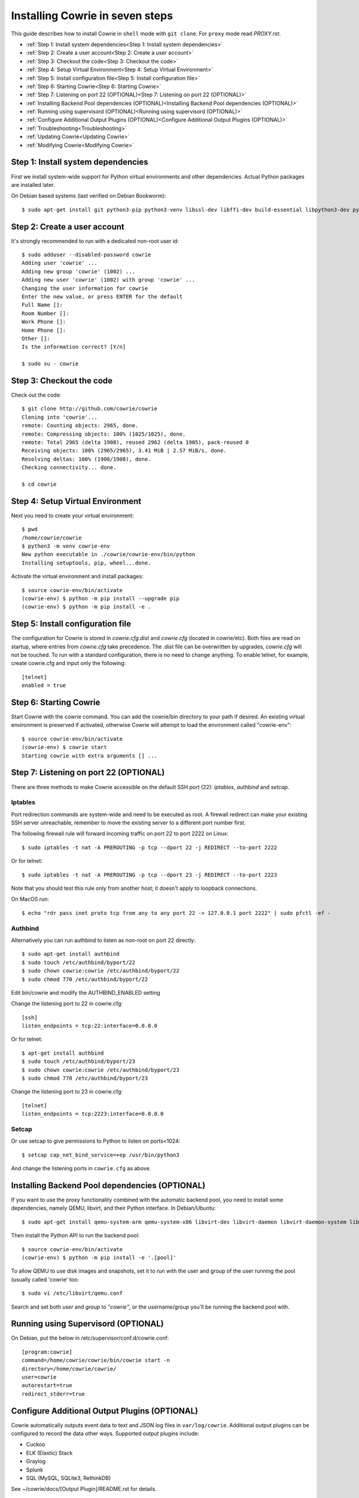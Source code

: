 Installing Cowrie in seven steps
################################

This guide describes how to install Cowrie in ``shell`` mode with ``git clone``.
For ``proxy`` mode read `PROXY.rst`.

* :ref:`Step 1: Install system dependencies<Step 1: Install system dependencies>`
* :ref:`Step 2: Create a user account<Step 2: Create a user account>`
* :ref:`Step 3: Checkout the code<Step 3: Checkout the code>`
* :ref:`Step 4: Setup Virtual Environment<Step 4: Setup Virtual Environment>`
* :ref:`Step 5: Install configuration file<Step 5: Install configuration file>`
* :ref:`Step 6: Starting Cowrie<Step 6: Starting Cowrie>`
* :ref:`Step 7: Listening on port 22 (OPTIONAL)<Step 7: Listening on port 22 (OPTIONAL)>`
* :ref:`Installing Backend Pool dependencies (OPTIONAL)<Installing Backend Pool dependencies (OPTIONAL)>`
* :ref:`Running using supervisord (OPTIONAL)<Running using supervisord (OPTIONAL)>`
* :ref:`Configure Additional Output Plugins (OPTIONAL)<Configure Additional Output Plugins (OPTIONAL)>`
* :ref:`Troubleshooting<Troubleshooting>`
* :ref:`Updating Cowrie<Updating Cowrie>`
* :ref:`Modifying Cowrie<Modifying Cowrie>`

Step 1: Install system dependencies
***********************************

First we install system-wide support for Python virtual environments and other dependencies.
Actual Python packages are installed later.

On Debian based systems (last verified on Debian Bookworm)::

    $ sudo apt-get install git python3-pip python3-venv libssl-dev libffi-dev build-essential libpython3-dev python3-minimal authbind

Step 2: Create a user account
*****************************

It's strongly recommended to run with a dedicated non-root user id::

    $ sudo adduser --disabled-password cowrie
    Adding user 'cowrie' ...
    Adding new group 'cowrie' (1002) ...
    Adding new user 'cowrie' (1002) with group 'cowrie' ...
    Changing the user information for cowrie
    Enter the new value, or press ENTER for the default
    Full Name []:
    Room Number []:
    Work Phone []:
    Home Phone []:
    Other []:
    Is the information correct? [Y/n]

    $ sudo su - cowrie

Step 3: Checkout the code
*************************

Check out the code::

    $ git clone http://github.com/cowrie/cowrie
    Cloning into 'cowrie'...
    remote: Counting objects: 2965, done.
    remote: Compressing objects: 100% (1025/1025), done.
    remote: Total 2965 (delta 1908), reused 2962 (delta 1905), pack-reused 0
    Receiving objects: 100% (2965/2965), 3.41 MiB | 2.57 MiB/s, done.
    Resolving deltas: 100% (1908/1908), done.
    Checking connectivity... done.

    $ cd cowrie

Step 4: Setup Virtual Environment
*********************************

Next you need to create your virtual environment::

    $ pwd
    /home/cowrie/cowrie
    $ python3 -m venv cowrie-env
    New python executable in ./cowrie/cowrie-env/bin/python
    Installing setuptools, pip, wheel...done.

Activate the virtual environment and install packages::

    $ source cowrie-env/bin/activate
    (cowrie-env) $ python -m pip install --upgrade pip
    (cowrie-env) $ python -m pip install -e .


Step 5: Install configuration file
**********************************

The configuration for Cowrie is stored in `cowrie.cfg.dist` and
`cowrie.cfg` (located in cowrie/etc). Both files are read on startup, where entries from
`cowrie.cfg` take precedence. The .dist file can be overwritten by
upgrades, `cowrie.cfg` will not be touched. To run with a standard
configuration, there is no need to change anything. To enable telnet,
for example, create cowrie.cfg and input only the following::

    [telnet]
    enabled = true

Step 6: Starting Cowrie
***********************

Start Cowrie with the cowrie command. You can add the cowrie/bin
directory to your path if desired. An existing virtual environment
is preserved if activated, otherwise Cowrie will attempt to load
the environment called "cowrie-env"::


    $ source cowrie-env/bin/activate
    (cowrie-env) $ cowrie start
    Starting cowrie with extra arguments [] ...

Step 7: Listening on port 22 (OPTIONAL)
***************************************

There are three methods to make Cowrie accessible on the default SSH port (22): `iptables`, `authbind` and `setcap`.

Iptables
========

Port redirection commands are system-wide and need to be executed as root.
A firewall redirect can make your existing SSH server unreachable, remember to move the existing
server to a different port number first.

The following firewall rule will forward incoming traffic on port 22 to port 2222 on Linux::

    $ sudo iptables -t nat -A PREROUTING -p tcp --dport 22 -j REDIRECT --to-port 2222

Or for telnet::

    $ sudo iptables -t nat -A PREROUTING -p tcp --dport 23 -j REDIRECT --to-port 2223

Note that you should test this rule only from another host; it doesn't apply to loopback connections.

On MacOS run::

    $ echo "rdr pass inet proto tcp from any to any port 22 -> 127.0.0.1 port 2222" | sudo pfctl -ef -

Authbind
========

Alternatively you can run authbind to listen as non-root on port 22 directly::

    $ sudo apt-get install authbind
    $ sudo touch /etc/authbind/byport/22
    $ sudo chown cowrie:cowrie /etc/authbind/byport/22
    $ sudo chmod 770 /etc/authbind/byport/22

Edit bin/cowrie and modify the AUTHBIND_ENABLED setting

Change the listening port to 22 in cowrie.cfg::

    [ssh]
    listen_endpoints = tcp:22:interface=0.0.0.0

Or for telnet::

    $ apt-get install authbind
    $ sudo touch /etc/authbind/byport/23
    $ sudo chown cowrie:cowrie /etc/authbind/byport/23
    $ sudo chmod 770 /etc/authbind/byport/23

Change the listening port to 23 in cowrie.cfg::

    [telnet]
    listen_endpoints = tcp:2223:interface=0.0.0.0

Setcap
======

Or use setcap to give permissions to Python to listen on ports<1024::

    $ setcap cap_net_bind_service=+ep /usr/bin/python3

And change the listening ports in ``cowrie.cfg`` as above.


Installing Backend Pool dependencies (OPTIONAL)
***********************************************

If you want to use the proxy functionality combined with the automatic
backend pool, you need to install some dependencies, namely QEMU, libvirt,
and their Python interface. In Debian/Ubuntu::

    $ sudo apt-get install qemu-system-arm qemu-system-x86 libvirt-dev libvirt-daemon libvirt-daemon-system libvirt-clients nmap

Then install the Python API to run the backend pool::


    $ source cowrie-env/bin/activate
    (cowrie-env) $ python -m pip install -e '.[pool]'

To allow QEMU to use disk images and snapshots, set it to run with the user and group of the user running the pool
(usually called 'cowrie' too::

    $ sudo vi /etc/libvirt/qemu.conf

Search and set both `user` and `group` to `"cowrie"`, or the username/group you'll be running the backend pool with.

Running using Supervisord (OPTIONAL)
************************************

On Debian, put the below in /etc/supervisor/conf.d/cowrie.conf::

    [program:cowrie]
    command=/home/cowrie/cowrie/bin/cowrie start -n
    directory=/home/cowrie/cowrie/
    user=cowrie
    autorestart=true
    redirect_stderr=true

Configure Additional Output Plugins (OPTIONAL)
**********************************************

Cowrie automatically outputs event data to text and JSON log files
in ``var/log/cowrie``.  Additional output plugins can be configured to
record the data other ways.  Supported output plugins include:

* Cuckoo
* ELK (Elastic) Stack
* Graylog
* Splunk
* SQL (MySQL, SQLite3, RethinkDB)

See ~/cowrie/docs/[Output Plugin]/README.rst for details.


Troubleshooting
***************

CryptographyDeprecationWarning: Blowfish has been deprecated
============================================================

The following warning may occur, this can be safely ignored, and
is not the reason your Cowrie installation is not working::

    CryptographyDeprecationWarning: TripleDES has been moved to cryptography.hazmat.decrepit.ciphers.algorithms.TripleDES and will be removed from cryptography.hazmat.primitives.ciphers.algorithms in 48.0.0.

twistd: unknown command: cowrie
===============================

If you see ``twistd: Unknown command: cowrie`` there are two
possibilities. If there's a Python stack trace, it probably means
there's a missing or broken dependency. If there's no stack trace,
double check that your PYTHONPATH is set to the source code directory.

Default file permissions
========================

To make Cowrie logfiles public readable, change the ``--umask 0077``
option in ``bin/cowrie`` into ``--umask 0022``

General approach
================

Check the log file in ``var/log/cowrie/cowrie.log``.

Updating Cowrie
***************

First stop your honeypot. Then pull updates from GitHub, and upgrade your Python dependencies::

    (cowrie-env) $ cowrie stop
    (cowrie-env) $ git pull
    (cowrie-env) $ python -m pip install --upgrade -e .

If you use output plugins like SQL, Splunk, or ELK, remember to also upgrade your dependencies for these too::

    (cowrie-env) $ python -m pip install --upgrade -r requirements-output.txt

And finally, restart Cowrie after finishing all updates::

    (cowrie-env) $ cowrie start

Modifying Cowrie
****************

The pre-login banner can be set by creating the file ``honeyfs/etc/issue.net``.
The post-login banner can be customized by editing ``honeyfs/etc/motd``.
